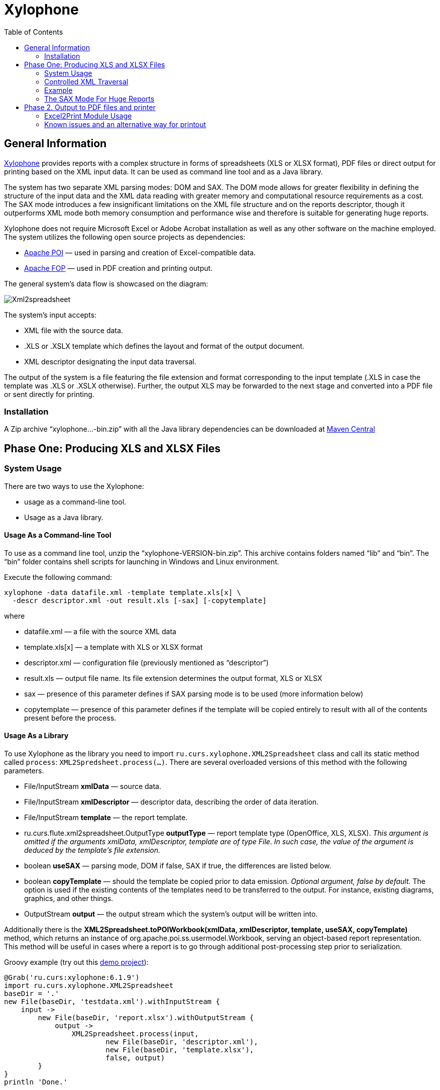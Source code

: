 [[xylophone]]
= Xylophone
:toc: left
:icons: font
:!imagesdir:

[[general-information]]
== General Information

https://github.com/CourseOrchestra/xylophone[Xylophone] provides reports with a complex structure
in forms of spreadsheets (XLS or XLSX format), PDF files or direct output
for printing based on the XML input data. It can be used as command line tool and as a Java library.

The system has two separate XML parsing modes: DOM and SAX.
The DOM mode allows for greater flexibility in defining the structure of
the input data and the XML data reading with greater memory and
computational resource requirements as a cost. The SAX mode introduces a
few insignificant limitations on the XML file structure and on the
reports descriptor, though it outperforms XML mode both memory
consumption and performance wise and therefore is suitable for
generating huge reports.

Xylophone does not require Microsoft Excel or Adobe Acrobat installation as
well as any other software on the machine employed. The system utilizes
the following open source projects as dependencies:

* https://poi.apache.org/[Apache POI] — used in parsing and creation of
Excel-compatible data.
* https://xmlgraphics.apache.org/fop/[Apache FOP] — used in PDF creation
and printing output.

The general system’s data flow is showcased on the diagram:

image::images/Xml2spreadsheet.png[]

The system’s input accepts:

* XML file with the source data.
* .XLS or .XSLX template which defines the layout and format of the
output document.
* XML descriptor designating the input data traversal.

The output of the system is a file featuring the file extension and
format corresponding to the input template (.XLS in case the template was .XLS or
.XSLX otherwise). Further, the output XLS may be forwarded to the next
stage and converted into a PDF file or sent directly for printing.

[[installation]]
=== Installation

A Zip archive “xylophone...-bin.zip” with all the Java library dependencies can be
downloaded at https://repo1.maven.org/maven2/ru/curs/xylophone/[Maven Central]

[[step-one-xls-and-xlsx-files-formation]]
== Phase One: Producing XLS and XLSX Files

[[system-usage]]
=== System Usage

There are two ways to use the Xylophone:

* usage as a command-line tool.
* Usage as a Java library.

[[usage-as-a-command-line-tool]]
==== Usage As a Command-line Tool

To use as a command line tool, unzip the “xylophone-VERSION-bin.zip”.
This archive contains folders named “lib” and “bin”. The “bin” folder
contains shell scripts for launching in Windows and Linux environment.

Execute the following command:

[source,bash]
----
xylophone -data datafile.xml -template template.xls[x] \
  -descr descriptor.xml -out result.xls [-sax] [-copytemplate]
----

where

* datafile.xml — a file with the source XML data
* template.xls[x] — a template with XLS or XLSX format
* descriptor.xml — configuration file (previously mentioned as
“descriptor”)
* result.xls — output file name. Its file extension determines the
output format, XLS or XLSX
* sax — presence of this parameter defines if SAX parsing mode is to be
used (more information below)
* copytemplate — presence of this parameter defines if the template will
be copied entirely to result with all of the contents present before the process.

[[usage-as-a-library]]
==== Usage As a Library

To use Xylophone as the library you need to import
`ru.curs.xylophone.XML2Spreadsheet` class and call its static method
called `process`: `XML2Spredsheet.process(...)`. There are several
overloaded versions of this method with the following parameters.

* File/InputStream *xmlData* — source data.
* File/InputStream *xmlDescriptor* — descriptor data, describing the
order of data iteration.
* File/InputStream *template* — the report template.
* ru.curs.flute.xml2spreadsheet.OutputType *outputType* — report
template type (OpenOffice, XLS, XLSX). _This argument is omitted if the
arguments xmlData, xmlDescriptor, template are of type File. In such
case, the value of the argument is deduced by the template’s file
extension._
* boolean *useSAX* — parsing mode, DOM if false, SAX if true, the
differences are listed below.
* boolean *copyTemplate* — should the template be copied prior to data
emission. _Optional argument, false by default._ The option is used if
the existing contents of the templates need to be transferred to the
output. For instance, existing diagrams, graphics, and other things.
* OutputStream *output* — the output stream which the system’s output
will be written into.

Additionally there is the *XML2Spreadsheet.toPOIWorkbook(xmlData,
xmlDescriptor, template, useSAX, copyTemplate)* method, which returns an
instance of org.apache.poi.ss.usermodel.Workbook, serving an
object-based report representation. This method will be useful in cases
where a report is to go through additional post-processing step prior to
serialization.

Groovy example (try out this https://github.com/inponomarev/xylophone-example[demo project]):


[source,groovy]
----
@Grab('ru.curs:xylophone:6.1.9')
import ru.curs.xylophone.XML2Spreadsheet
baseDir = '.'
new File(baseDir, 'testdata.xml').withInputStream {
    input ->
        new File(baseDir, 'report.xlsx').withOutputStream {
            output ->
                XML2Spreadsheet.process(input,
                        new File(baseDir, 'descriptor.xml'),
                        new File(baseDir, 'template.xlsx'),
                        false, output)
        }
}
println 'Done.'
----

[[controlled-xml-traversal]]
=== Controlled XML Traversal

Output to a spreadsheet document goes as follows:

* the system traverses the elements (tags) in the XML data file in a
specific way (the traverse algorithm is controlled by the XML
configuration file or a _descriptor file_),
* at the specified moments the template fragments are copied to the
resulting document; the template data fields are filled with information
in the context of the current element in the XML data file.

While traversing an XML data file the system can assume one of the three
modes:

1.  Element reading mode
2.  Output mode
3.  Iteration mode

The mode transition graph:

[plantuml, diagram-state, png]     
....
[*] --> element : process root element
element --> iteration : process child elements
iteration --> element
element --> output
output --> element
element --> [*] : finish root element processing
....


The description of the XML data file traversal via the description of
three possible modes is below.

[[element-reading-mode]]
==== Element Reading Mode

When processing starts, the system sets the root element in the data
document as current context and switches to the element reading mode. At
the beginning of processing, the system expects the root element of the
configuration file to be a tag of the kind
`<element name="root_element_name">`, i.e. the value of the name
attribute of the root tag must match the name of the root element in the
data file. Otherwise, the system will not perform the output. That is,
if the data file has the following structure

[source,xml]
----
<root>
    ...
</root>
----

then the configuration file must look like this:

[source,xml]
----
<element name="root">
    ...
</element>
----

All the other `<element>` tags must also have the *name* attribute.

In element reading mode, the system reads the child tags of the
`<element>` tag from the descriptor file. They can belong to one of
the following types: `<output>` and `<iteration>` The system switches to
output mode or iteration mode respectively. There can be any number of
`<output>` and `<iteration>` child tags in the `<element>` tag, and
they can go in any order, since the system processes them in sequence,
one after another.

The *name* attribute supports the following values:

1.  Direct specification of the *tag name*. In this case, the
interpreter starts to process `<element>` only if the tag name in the
scanned data file matches the one specified in the attribute.
2.  *** value (asterisk). In this case, any tag in the data file is
suitable for processing.
3.  A simple XQuery expression of type *tagname[@attribute='value']*.
Processing occurs only when the tag name matches the tag name *value*,
and the attribute value equals *value*. NOTE: we only support
expressions of this type, with a single attribute and the "= " sign. The
`<, >` characters, and Boolean expressions with multiple conditions WILL
NOT work. Only a tagName[@attribute='value'] expression will work
(quotes can be single or double, depending on the circumstances, using
*"* is also allowed).
4.  *(before)* and *(after)* values. They are used to output a
"prologue" and "epilogue" of a sequence of elements.

[[iteration-mode]]
==== Iteration Mode

In iteration mode the system works as follows:

* The context value of the current data item is remembered in order to
restore it after the iteration is completed.
* Then, depending on the value of the *index* attribute:
** If the `<iteration>` tag does not have an *index* attribute, all
subelements of the current element of data document are read, and each
of them is set as the current one successively.
** If the `<iteration>` tag has an *index* attribute, it is read, and
set as the current specific subelement of the current element. The value
of the *index* attribute can be an integer starting from zero.
* After the next current element is read and set, the system
sequentially reads all subelements of the `<iteration>` tag, which can
only be of the `<element>` type.
* If the `<element>` tag with the name=”(before)" attribute is
encountered, then the parent data element is processed first, making it
possible to output the “header” of the elements sequence.
* If the value of the name attribute of the `<element>` tag matches with
the name of the current element (or the name attribute is set to '*'),
the system switches to the element reading mode described above.
* If the `<element>` tag with the name=”(after)" attribute is
encountered, the parent data element is processed last, making it
possible to output the “footer” of the elements sequence.
* `<iteration>` tag can have a *mode* attribute, setting the mode of
template fragments composition in the output file. Possible values are:
** no value – the template fragments that are presented in output mode
are arranged from top to bottom in the resulting document.
** *horizontal* – template fragments are arranged from left to right in
the resulting document.
* The `<iteration>` tag can have the *regionName* attribute. If this
attribute is set, then the iteration-formed block at the end of the
iteration will be converted to a named range with the specified name.
* After the iteration is completed, the system restores the context
value of the current element for subelements that started the iteration.

Since there can be any number of `<iteration>` tags inside the
`<element>` tag and any number of `<element>` tags inside the
`<iteration>` tag, this allows you to flexibly organize complex
traversals of the data file. For example, if the data file has the
following structure:

[source,xml]
----
<root>
    <a></a>
    <a></a>
    <b></b>
    <a></a>
    <b></b>
    <b></b>
    <a></a>
</root>
----

— i.e, inside the root element, the `<a>` and `<b>` tags go in random
order, then in order to process `<a>` and `<b>` tags in the same
sequence as they go in the data file, the configuration file should look
like:

[source,xml]
----
<element name="root">
    <iteration>
        <element name="a">
        </element>
        <element name="b">
        </element>
    </iteration>
</element>
----

or

[source,xml]
----
<element name="root">
    <iteration>
        <element name="*">
        </element>
    </iteration>
</element>
----

and in order to process all the `<a>` tags first, and then all the `<b>`
tags

[source,xml]
----
<element name="root">
    <iteration>
        <element name="a">
        </element>
    </iteration>
    <iteration>
        <element name="b">
        </element>
    </iteration>
</element>
----

In order to process the zero and then the first tag, regardless of the
names of these tags, the configuration file should look like this:

[source,xml]
----
<element name="root">
    <iteration index="0">
        <element name="*">
        </element>
    </iteration>
    <iteration index="1">
        <element name="*">
        </element>
    </iteration>
</element>
----

[[output-mode]]
==== Output Mode

When the system switches to output mode, it copies a template fragment
to a specific location in the resulting file, and fills that fragment
with data based on the current data file element. The `<output>` tags
can only be found inside the `<element>` tag, but there can be as many
of them as you want, and they can go in random order mixed with the
`<iteration>` tags. The attributes of the `<output >` tag are

* **sourcesheet** — an optional attribute that points to the template
workbook sheet from which the output range is taken. If not specified,
the current (last used) sheet is used.
* **range** – an optional attribute, template range, that is copied to
the resulting document, for example “A1:M10”, or “5:6”, or “C:C”. Usage
of ranges of rows like “5:6” in left-to-right output mode or of column
ranges like “C:C” in top-to-bottom output mode will cause an error.
* **worksheet** – an optional attribute. If it is defined, a new sheet
is created in the output file, and the output position is moved to the
A1 cell of that sheet. If you define a value for this attribute that is
equal to a constant or XPath expression, the sheet name is substituted
from that constant or the result of the expression.
* ** repeatingcols**, **repeatingrows ** — optional attributes that go
together with the *worksheet* attribute. They set the header/footer
(repeated on each sheet) columns/rows for a new sheet. The values should
be specified in the "1:2" format with numeration starting from ZERO (for
example, to repeat the first line on each page, you must set
repeatingrows=" 0: 0")
* *pagebreak* — if this attribute is present as `pagebreak="true"`, the
output of the next section of the report will start with a new page. _In
this case, if the current output mode is from top to bottom, then a
horizontal page break is formed, and if it is from left to right, then a
vertical page break is created._ Sometimes “widow” and “orphan” lines  in the report are unacceptable (this often relates to the footer  elements
with the results and signatures). If the Xylophone report is created for
instant printing (without manual adjustment), the pagination should be
performed correctly at once.

[[representative-example]]
=== Example

Let’s say we need a report consisting of a title sheet and
several section sheets (names of those are defined by input data). Suppose
the title sheet has a hierarchical list of elements that belong to
different levels and require different render.

image::images/pic1.png[]

There may be any amount of sections, this is specified by the input
data. Those sections contain tables with different numbers of lines and
columns:

image::images/pic2.png[]

Data presented in the XML file has the following structure:

[source,xml]
----
<?xml version="1.0" encoding="UTF-8"?>
<report>
    <titlepage>
        <line name="Line 1" value="10"/>
        <group name = "Line 2" value = "23">
            <line name = "Line 2.1" value="30"/>
            <line name = "Line 2.2" value="92"/>
        </group>
        <line name = "Line 3" value="11"/>
    </titlepage>
    <sheet name="Section A">
        <column name="2009"/>
        <column name="2010"/>
        <column name="2011"/>
        <row name="Item 1">
            <cell value = "1"/>
            <cell value = "33"/>
            <cell value = "34"/>
        </row>
        <row name="Item 2">
            <cell value = "93"/>
            <cell value = "9"/>
            <cell value = "1"/>
        </row>
        <row name="Item 3">
            <cell value = "1"/>
            <cell value = "50"/>
            <cell value = "2"/>
        </row>
    </sheet>
    <sheet name="Section B">

    </sheet>
</report>
----

In this case the template containing layout and substitutionfields for
the title sheet and sections might look like this:

image::images/pic3.png[]

Substitution fields have the following format:

```
~{Xpath-expression}
```

(tilde, opening curly brace, Xpath expression relative to the current XML
context, closing brace)

NOTE: The key to creating reports via Xylophone successfully is writing
correct Xpath expressions. Those expressions are extracting data from
current XML file’s context; if you’re not familiar with Xpath you can
learn more about it here
https://www.w3schools.com/xml/xpath_intro.asp[[1]].

Besides standard syntax you can also use some specific functions in
XPath expression:

* *current()* — will be replaced with a full XPath expression to the
current node during extraction. It is a full analogue of the XSLT’s
current() function, essential for complex XPath expressions. The
presence of this function is justified for the same reasons as in XSLT’s
current() (please refer to XSLT’s documentation on current() and its
distinction from . (dot)).
* *position()* — an iteration number. Will be replaced with the number
of a current iteration during extraction. Helps with simple sequential
numeration of steps in the report (you can use it instead of placing
numeration to file’s tags).

==== Helpers

You may use helpers to further specify cell behaviour. Helpers should be separated with vertical bar from the cell contents.

For example `Some text ~{foo}|mergeup:"ifequals";` will merge cell with the upper cell if its content is equal to that of the upper cell.

Currently supported helpers:

* mergeup, mergeleft
** ifequals
** yes
** no
* backgroundcolor
* color
* fontfamily
* fontsize
* margin -- specifies left margin of the cell. The simplest way to introduce hierarcy to the report column.

==== Illustrative information

Please note that the template may contain some illustrative information
that won’t end up in the resulting document. It’s a good practice to
provide some explaining information in your template, making further
improvements easier.

The descriptor file managing the XML traverse might look like this:

[source,xml]
----
<?xml version="1.0" encoding="UTF-8"?>
<element name="report">
    <!-- Output of the sole title sheet with hierarchy -->
    <iteration index="0">
        <element name="titlepage">
            <!-- Static name of sheet -->
            <output worksheet="Title" range="A3:B4"/>
            <iteration>
                <element name="line">
                    <output range="A5:B5"/>
                </element>
                <element name="group">
                    <output range="A6:B6"/>
                    <iteration>
                        <element name="line">
                            <output range="A7:B7"/>
                        </element>
                    </iteration>
                </element>
            </iteration>
        </element>
    </iteration>
    <!-- Output of all other sheets with summary tables -->
    <iteration>
        <element name="sheet">
            <!-- A dynamical name of sheet -->
            <output worksheet="~{@name}"/>
            <!-- Columns’ titles from left to right after that -->
            <iteration mode="horizontal">
                <element name="(before)">
                    <!-- Output of an empty cell to the top left corner of a summary table -->
                    <output sourcesheet="src" range="A11"/>
                </element>
                <element name="column">
                    <output sourcesheet="src" range="B11"/>
                </element>
            </iteration>
            <!-- Output of lines: iteration with default output mode (from top to bottom) -->
            <iteration>
                <element name="row">
                    <!-- Line output, left to right -->
                    <iteration mode="horizontal">
                        <!-- Line’s title -->
                        <element name="(before)">
                            <output range="A12"/>
                        </element>
                        <element name="cell">
                            <output range="B12"/>
                        </element>
                    </iteration>
                </element>
            </iteration>
        </element>
    </iteration>
</element>
----

[[the-sax-mode-for-huge-reports]]
=== The SAX Mode For Huge Reports

The SAX mode is suitable for the situations requiring to form reports from
tremendous data input quickly. This mode suggests that data file never
loads into memory fully, and the resulting file formation is managed by
the SAX events with increased processing speed and saving memory,
allowing the system to process huge amounts of data. You can choose the
SAX mode in Xylophone’s launch parameters, as the DOM mode is set by
default. The SAX mode implies those structure limitations:

1.  Just one `<iteration>` tag inside every `<element>` tag.
2.  XPath links can point only to the current element’s attributes;
position() function is supported.

If you restructure your XML data file this way, you can have point 1 and
2 executed for a wide range of tasks — for example, you can easily
restructure XML for the “representative example”.

[[stage-2-formation-of-pdf-files-and-output-for-printing]]
== Phase 2. Output to PDF files and printer

Using the Excel2Print module you can converse the resulting Excel report
into a PDF file or send it for printing right away.

WARNING: Please note that you can process only XLS files this way, the system
does not support XLSX-to-PDF processing yet.

WARNING: The system is not capable of outputting to PDF/printer any
picture, shapes and charts, and in the nearest time that won’t be an option.

[[excel2print-module-usage]]
=== Excel2Print Module Usage

The recommended pattern is:

[source,groovy]
----
@Grab('ru.curs:xylophone:6.1.9')
import ru.curs.xylophone.XML2Spreadsheet
import ru.curs.xylophone.Excel2Print

baseDir = '.'
new File(baseDir, 'testdata.xml').withInputStream {
    input ->
        //get the workbook using the toPOIWorkbook method
        workbook = XML2Spreadsheet.toPOIWorkbook(input,
                new File(baseDir, 'descriptor.xml'),
                new File(baseDir, 'template.xls'),
                false, false)
        //initialize Excel2Print converter with created workbook
        e2p = new Excel2Print(workbook)
        //set a file path for the Apache FOP configuration file
        //don't forget to change this file to set the right path to Fonts folder
        e2p.setFopConfig(new File(baseDir, "fop.xconf"))
        //Convert to PDF
        new File(baseDir, 'pdfresult.pdf').withOutputStream {
            pdfresult ->
                e2p.toPDF(pdfresult)
        }

        //If you skip this, the default printer will be used
        e2p.setPrinterName("My LaserJet Printer")
        e2p.toPrinter()
}

println 'Done.'
----

[[known-issues-and-an-alternative-way-for-printout]]
=== Known issues and an alternative way for printout

During the first launch the system caches fonts’ metrics, so it could
take a while.

You can also send PDF file for printing quickly without using Acrobat Reader,
with an open source GhostScript + GhostView system
(http://www.ghostscript.com/[www.ghostscript.com]). The

[source,bash]
----
gsprint myfile.pdf
----

command sends PDF file to a printer and also has several additional
parameters.
